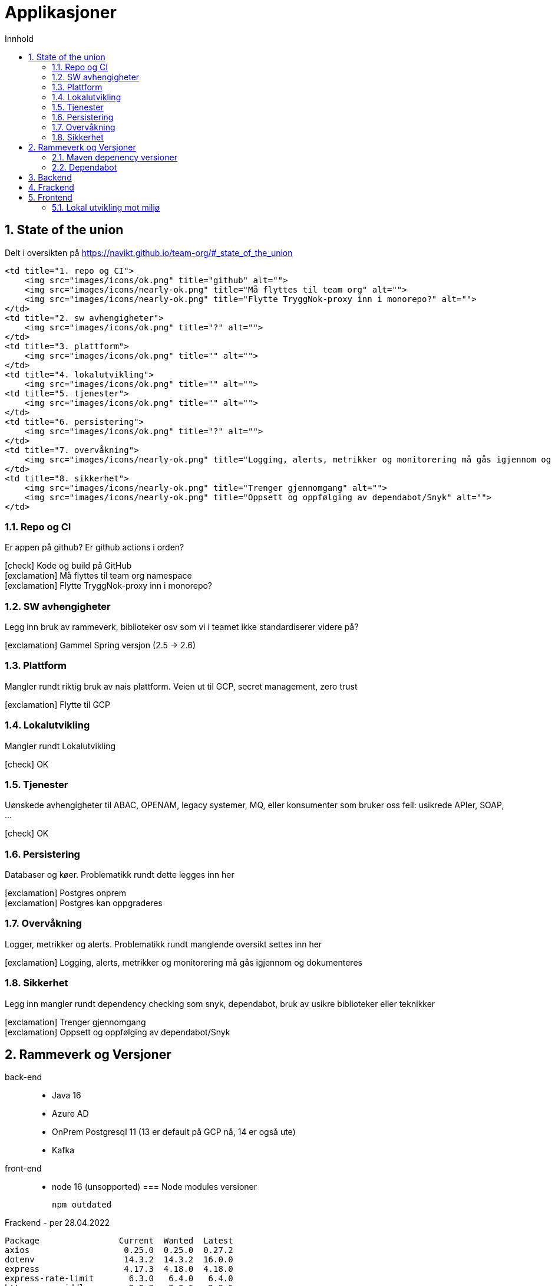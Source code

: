 :sectnums:
:sectanchors:
:toc: left
:toclevels: 2
:toc-title: Innhold
:icons: font

= Applikasjoner

== State of the union

Delt i oversikten på https://navikt.github.io/team-org/#_state_of_the_union

        <td title="1. repo og CI">
            <img src="images/icons/ok.png" title="github" alt="">
            <img src="images/icons/nearly-ok.png" title="Må flyttes til team org" alt="">
            <img src="images/icons/nearly-ok.png" title="Flytte TryggNok-proxy inn i monorepo?" alt="">
        </td>
        <td title="2. sw avhengigheter">
            <img src="images/icons/ok.png" title="?" alt="">
        </td>
        <td title="3. plattform">
            <img src="images/icons/ok.png" title="" alt="">
        </td>
        <td title="4. lokalutvikling">
            <img src="images/icons/ok.png" title="" alt="">
        <td title="5. tjenester">
            <img src="images/icons/ok.png" title="" alt="">
        </td>
        <td title="6. persistering">
            <img src="images/icons/ok.png" title="?" alt="">
        </td>
        <td title="7. overvåkning">
            <img src="images/icons/nearly-ok.png" title="Logging, alerts, metrikker og monitorering må gås igjennom og dokumenteres" alt="">
        </td>
        <td title="8. sikkerhet">
            <img src="images/icons/nearly-ok.png" title="Trenger gjennomgang" alt="">
            <img src="images/icons/nearly-ok.png" title="Oppsett og oppfølging av dependabot/Snyk" alt="">
        </td>


=== Repo og CI
Er appen på github? Er github actions i orden?

****
icon:check[role=green] Kode og build på GitHub +
icon:exclamation[role=yellow] Må flyttes til team org namespace +
icon:exclamation[role=yellow] Flytte TryggNok-proxy inn i monorepo? +
****


=== SW avhengigheter
Legg inn bruk av rammeverk, biblioteker osv som vi i teamet ikke standardiserer videre på?

****
icon:exclamation[role=yellow] Gammel Spring versjon (2.5 -> 2.6)
****

=== Plattform
Mangler rundt riktig bruk av nais plattform. Veien ut til GCP, secret management, zero trust

****
icon:exclamation[role=yellow] Flytte til GCP
****

=== Lokalutvikling
Mangler rundt Lokalutvikling

****
icon:check[role=green] OK
****

=== Tjenester
Uønskede avhengigheter til ABAC, OPENAM, legacy systemer, MQ, eller konsumenter som bruker oss feil: usikrede APIer, SOAP, ...

****
icon:check[role=green] OK
****

=== Persistering
Databaser og køer. Problematikk rundt dette legges inn her

****
icon:exclamation[role=yellow] Postgres onprem +
icon:exclamation[role=yellow] Postgres kan oppgraderes +
****

=== Overvåkning
Logger, metrikker og alerts. Problematikk rundt manglende oversikt settes inn her

****
icon:exclamation[role=yellow] Logging, alerts, metrikker og monitorering må gås igjennom og dokumenteres
****

=== Sikkerhet
Legg inn mangler rundt dependency checking som snyk, dependabot, bruk av usikre biblioteker eller teknikker

****
icon:exclamation[role=yellow] Trenger gjennomgang +
icon:exclamation[role=yellow] Oppsett og oppfølging av dependabot/Snyk +
****

== Rammeverk og Versjoner

back-end::
* Java 16
//* Spring
//- boot     (Parent pom  2.6.3 -> 2.6.4)
//- cloud
//- graphql
* Azure AD
* OnPrem Postgresql 11   (13 er default på GCP nå, 14 er også ute)
* Kafka
front-end::
* node 16 (unsopported)
//* typescript 3.9
//* React 16
//* nav-frontend (Ikke nye 'Aksel')
//
=== Node modules versioner

  npm outdated

.Frackend - per 28.04.2022
----
Package                Current  Wanted  Latest
axios                   0.25.0  0.25.0  0.27.2
dotenv                  14.3.2  14.3.2  16.0.0
express                 4.17.3  4.18.0  4.18.0
express-rate-limit       6.3.0   6.4.0   6.4.0
http-proxy-middleware    2.0.3   2.0.6   2.0.6
node-jose                2.1.0   2.1.1   2.1.1
openid-client            5.1.4   5.1.5   5.1.5
----

.Frontend - per 28.04.2022
----
Package           Current  Wanted  Latest
@nivo/core         0.73.0  0.73.0  0.79.0
@nivo/line         0.73.0  0.73.0  0.79.1
@nivo/treemap      0.73.0  0.73.0  0.79.1
@types/react-dom   18.0.2  18.0.2  18.0.0
react-router-dom    5.3.1   5.3.1   6.3.0
----

=== Maven depenency versioner

  mvn versions:display-property-updates

.per 28.04.2022
----
The following version properties are referencing the newest available version:
  ${commons-collections4.version} ................................. 4.4
  ${commons-compress.version} .................................... 1.21
  ${commons-io.version} ........................................ 2.11.0
  ${graphql-codegen.version} .................................... 5.4.0
  ${hibernate-types-52.version} ................................ 2.16.1
  ${jetbrains.annotation.version} .............................. 23.0.0
  ${jna.version} ............................................... 5.11.0
  ${lombok.version} ........................................... 1.18.24
  ${maven.dependency.plugin-version} ............................ 3.3.0
  ${microsoft-graph.version} ................................... 5.21.0
  ${msal4j.version} ............................................ 1.11.3
  ${nav-vault-jdbc.version} ..................................... 1.3.9
  ${simpleclient.version} ...................................... 0.15.0
  ${springdoc-openapi-ui.version} ............................... 1.6.8
  ${stax2-api.version} .......................................... 4.2.1
  ${testcontainers.version} .................................... 1.17.1
  ${wiremock.version} .......................................... 2.27.2

The following version property updates are available:
  ${avro.version} .................................... 1.10.2 -> 1.11.0
  ${confluent.version} ................................. 6.2.0 -> 7.1.1
  ${docx4j.version} .................................. 11.2.9 -> 11.4.6
  ${guava.version} ............................. 30.1.1-jre -> 31.1-jre
  ${logstash-logback-encoder.version} .................... 6.6 -> 7.1.1
  ${lucene.version} ................................... 8.9.0 -> 8.11.1
  ${scala.version} ................................... 2.13.6 -> 2.13.8
  ${shedlock.version} ................................ 4.26.0 -> 4.34.0
----

=== Dependabot
Prosjektet er også satt opp med github dependabot. Denne lager automatisker PR'er til repoet for å utføre oppdateringer. +
https://help.github.com/github/administering-a-repository/configuration-options-for-dependency-updates +

WARNING: Disse følges ikke opp per i dag

== Backend

// TODO

== Frackend

// TODO

== Frontend

// TODO

=== Lokal utvikling mot miljø

// TODO